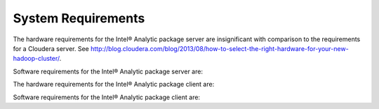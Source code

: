 System Requirements
===================

The hardware requirements for the Intel® Analytic package server are insignificant with comparison to the requirements for a Cloudera server.
See http://blog.cloudera.com/blog/2013/08/how-to-select-the-right-hardware-for-your-new-hadoop-cluster/.

Software requirements for the Intel® Analytic package server are:


The hardware requirements for the Intel® Analytic package client are:


Software requirements for the Intel® Analytic package client are:


